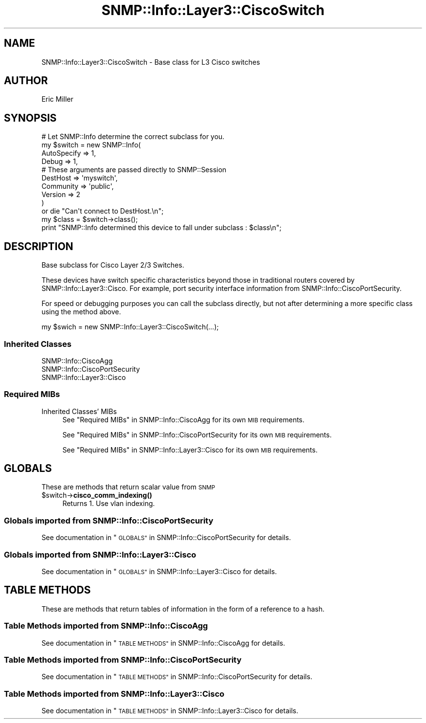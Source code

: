.\" Automatically generated by Pod::Man 4.14 (Pod::Simple 3.40)
.\"
.\" Standard preamble:
.\" ========================================================================
.de Sp \" Vertical space (when we can't use .PP)
.if t .sp .5v
.if n .sp
..
.de Vb \" Begin verbatim text
.ft CW
.nf
.ne \\$1
..
.de Ve \" End verbatim text
.ft R
.fi
..
.\" Set up some character translations and predefined strings.  \*(-- will
.\" give an unbreakable dash, \*(PI will give pi, \*(L" will give a left
.\" double quote, and \*(R" will give a right double quote.  \*(C+ will
.\" give a nicer C++.  Capital omega is used to do unbreakable dashes and
.\" therefore won't be available.  \*(C` and \*(C' expand to `' in nroff,
.\" nothing in troff, for use with C<>.
.tr \(*W-
.ds C+ C\v'-.1v'\h'-1p'\s-2+\h'-1p'+\s0\v'.1v'\h'-1p'
.ie n \{\
.    ds -- \(*W-
.    ds PI pi
.    if (\n(.H=4u)&(1m=24u) .ds -- \(*W\h'-12u'\(*W\h'-12u'-\" diablo 10 pitch
.    if (\n(.H=4u)&(1m=20u) .ds -- \(*W\h'-12u'\(*W\h'-8u'-\"  diablo 12 pitch
.    ds L" ""
.    ds R" ""
.    ds C` ""
.    ds C' ""
'br\}
.el\{\
.    ds -- \|\(em\|
.    ds PI \(*p
.    ds L" ``
.    ds R" ''
.    ds C`
.    ds C'
'br\}
.\"
.\" Escape single quotes in literal strings from groff's Unicode transform.
.ie \n(.g .ds Aq \(aq
.el       .ds Aq '
.\"
.\" If the F register is >0, we'll generate index entries on stderr for
.\" titles (.TH), headers (.SH), subsections (.SS), items (.Ip), and index
.\" entries marked with X<> in POD.  Of course, you'll have to process the
.\" output yourself in some meaningful fashion.
.\"
.\" Avoid warning from groff about undefined register 'F'.
.de IX
..
.nr rF 0
.if \n(.g .if rF .nr rF 1
.if (\n(rF:(\n(.g==0)) \{\
.    if \nF \{\
.        de IX
.        tm Index:\\$1\t\\n%\t"\\$2"
..
.        if !\nF==2 \{\
.            nr % 0
.            nr F 2
.        \}
.    \}
.\}
.rr rF
.\"
.\" Accent mark definitions (@(#)ms.acc 1.5 88/02/08 SMI; from UCB 4.2).
.\" Fear.  Run.  Save yourself.  No user-serviceable parts.
.    \" fudge factors for nroff and troff
.if n \{\
.    ds #H 0
.    ds #V .8m
.    ds #F .3m
.    ds #[ \f1
.    ds #] \fP
.\}
.if t \{\
.    ds #H ((1u-(\\\\n(.fu%2u))*.13m)
.    ds #V .6m
.    ds #F 0
.    ds #[ \&
.    ds #] \&
.\}
.    \" simple accents for nroff and troff
.if n \{\
.    ds ' \&
.    ds ` \&
.    ds ^ \&
.    ds , \&
.    ds ~ ~
.    ds /
.\}
.if t \{\
.    ds ' \\k:\h'-(\\n(.wu*8/10-\*(#H)'\'\h"|\\n:u"
.    ds ` \\k:\h'-(\\n(.wu*8/10-\*(#H)'\`\h'|\\n:u'
.    ds ^ \\k:\h'-(\\n(.wu*10/11-\*(#H)'^\h'|\\n:u'
.    ds , \\k:\h'-(\\n(.wu*8/10)',\h'|\\n:u'
.    ds ~ \\k:\h'-(\\n(.wu-\*(#H-.1m)'~\h'|\\n:u'
.    ds / \\k:\h'-(\\n(.wu*8/10-\*(#H)'\z\(sl\h'|\\n:u'
.\}
.    \" troff and (daisy-wheel) nroff accents
.ds : \\k:\h'-(\\n(.wu*8/10-\*(#H+.1m+\*(#F)'\v'-\*(#V'\z.\h'.2m+\*(#F'.\h'|\\n:u'\v'\*(#V'
.ds 8 \h'\*(#H'\(*b\h'-\*(#H'
.ds o \\k:\h'-(\\n(.wu+\w'\(de'u-\*(#H)/2u'\v'-.3n'\*(#[\z\(de\v'.3n'\h'|\\n:u'\*(#]
.ds d- \h'\*(#H'\(pd\h'-\w'~'u'\v'-.25m'\f2\(hy\fP\v'.25m'\h'-\*(#H'
.ds D- D\\k:\h'-\w'D'u'\v'-.11m'\z\(hy\v'.11m'\h'|\\n:u'
.ds th \*(#[\v'.3m'\s+1I\s-1\v'-.3m'\h'-(\w'I'u*2/3)'\s-1o\s+1\*(#]
.ds Th \*(#[\s+2I\s-2\h'-\w'I'u*3/5'\v'-.3m'o\v'.3m'\*(#]
.ds ae a\h'-(\w'a'u*4/10)'e
.ds Ae A\h'-(\w'A'u*4/10)'E
.    \" corrections for vroff
.if v .ds ~ \\k:\h'-(\\n(.wu*9/10-\*(#H)'\s-2\u~\d\s+2\h'|\\n:u'
.if v .ds ^ \\k:\h'-(\\n(.wu*10/11-\*(#H)'\v'-.4m'^\v'.4m'\h'|\\n:u'
.    \" for low resolution devices (crt and lpr)
.if \n(.H>23 .if \n(.V>19 \
\{\
.    ds : e
.    ds 8 ss
.    ds o a
.    ds d- d\h'-1'\(ga
.    ds D- D\h'-1'\(hy
.    ds th \o'bp'
.    ds Th \o'LP'
.    ds ae ae
.    ds Ae AE
.\}
.rm #[ #] #H #V #F C
.\" ========================================================================
.\"
.IX Title "SNMP::Info::Layer3::CiscoSwitch 3"
.TH SNMP::Info::Layer3::CiscoSwitch 3 "2020-07-12" "perl v5.32.0" "User Contributed Perl Documentation"
.\" For nroff, turn off justification.  Always turn off hyphenation; it makes
.\" way too many mistakes in technical documents.
.if n .ad l
.nh
.SH "NAME"
SNMP::Info::Layer3::CiscoSwitch \- Base class for L3 Cisco switches
.SH "AUTHOR"
.IX Header "AUTHOR"
Eric Miller
.SH "SYNOPSIS"
.IX Header "SYNOPSIS"
.Vb 10
\& # Let SNMP::Info determine the correct subclass for you.
\& my $switch = new SNMP::Info(
\&                        AutoSpecify => 1,
\&                        Debug       => 1,
\&                        # These arguments are passed directly to SNMP::Session
\&                        DestHost    => \*(Aqmyswitch\*(Aq,
\&                        Community   => \*(Aqpublic\*(Aq,
\&                        Version     => 2
\&                        )
\&    or die "Can\*(Aqt connect to DestHost.\en";
\&
\& my $class      = $switch\->class();
\& print "SNMP::Info determined this device to fall under subclass : $class\en";
.Ve
.SH "DESCRIPTION"
.IX Header "DESCRIPTION"
Base subclass for Cisco Layer 2/3 Switches.
.PP
These devices have switch specific characteristics beyond those in
traditional routers covered by SNMP::Info::Layer3::Cisco. For example,
port security interface information from SNMP::Info::CiscoPortSecurity.
.PP
For speed or debugging purposes you can call the subclass directly, but not
after determining a more specific class using the method above.
.PP
.Vb 1
\& my $swich = new SNMP::Info::Layer3::CiscoSwitch(...);
.Ve
.SS "Inherited Classes"
.IX Subsection "Inherited Classes"
.IP "SNMP::Info::CiscoAgg" 4
.IX Item "SNMP::Info::CiscoAgg"
.PD 0
.IP "SNMP::Info::CiscoPortSecurity" 4
.IX Item "SNMP::Info::CiscoPortSecurity"
.IP "SNMP::Info::Layer3::Cisco" 4
.IX Item "SNMP::Info::Layer3::Cisco"
.PD
.SS "Required MIBs"
.IX Subsection "Required MIBs"
.IP "Inherited Classes' MIBs" 4
.IX Item "Inherited Classes' MIBs"
See \*(L"Required MIBs\*(R" in SNMP::Info::CiscoAgg for its own \s-1MIB\s0 requirements.
.Sp
See \*(L"Required MIBs\*(R" in SNMP::Info::CiscoPortSecurity for its own \s-1MIB\s0
requirements.
.Sp
See \*(L"Required MIBs\*(R" in SNMP::Info::Layer3::Cisco for its own \s-1MIB\s0 requirements.
.SH "GLOBALS"
.IX Header "GLOBALS"
These are methods that return scalar value from \s-1SNMP\s0
.ie n .IP "$switch\->\fBcisco_comm_indexing()\fR" 4
.el .IP "\f(CW$switch\fR\->\fBcisco_comm_indexing()\fR" 4
.IX Item "$switch->cisco_comm_indexing()"
Returns 1.  Use vlan indexing.
.SS "Globals imported from SNMP::Info::CiscoPortSecurity"
.IX Subsection "Globals imported from SNMP::Info::CiscoPortSecurity"
See documentation in \*(L"\s-1GLOBALS\*(R"\s0 in SNMP::Info::CiscoPortSecurity for details.
.SS "Globals imported from SNMP::Info::Layer3::Cisco"
.IX Subsection "Globals imported from SNMP::Info::Layer3::Cisco"
See documentation in \*(L"\s-1GLOBALS\*(R"\s0 in SNMP::Info::Layer3::Cisco for details.
.SH "TABLE METHODS"
.IX Header "TABLE METHODS"
These are methods that return tables of information in the form of a reference
to a hash.
.SS "Table Methods imported from SNMP::Info::CiscoAgg"
.IX Subsection "Table Methods imported from SNMP::Info::CiscoAgg"
See documentation in \*(L"\s-1TABLE METHODS\*(R"\s0 in SNMP::Info::CiscoAgg for details.
.SS "Table Methods imported from SNMP::Info::CiscoPortSecurity"
.IX Subsection "Table Methods imported from SNMP::Info::CiscoPortSecurity"
See documentation in \*(L"\s-1TABLE METHODS\*(R"\s0 in SNMP::Info::CiscoPortSecurity for
details.
.SS "Table Methods imported from SNMP::Info::Layer3::Cisco"
.IX Subsection "Table Methods imported from SNMP::Info::Layer3::Cisco"
See documentation in \*(L"\s-1TABLE METHODS\*(R"\s0 in SNMP::Info::Layer3::Cisco for details.
